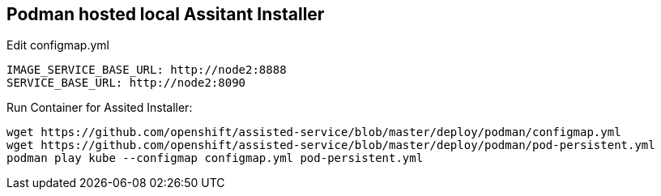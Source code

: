 == Podman hosted local Assitant Installer

.Edit configmap.yml
----
IMAGE_SERVICE_BASE_URL: http://node2:8888
SERVICE_BASE_URL: http://node2:8090
----


.Run Container for Assited Installer:
----
wget https://github.com/openshift/assisted-service/blob/master/deploy/podman/configmap.yml
wget https://github.com/openshift/assisted-service/blob/master/deploy/podman/pod-persistent.yml
podman play kube --configmap configmap.yml pod-persistent.yml 
----

